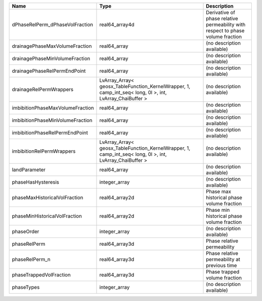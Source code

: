 

================================ ======================================================================================================== =============================================================================== 
Name                             Type                                                                                                     Description                                                                     
================================ ======================================================================================================== =============================================================================== 
dPhaseRelPerm_dPhaseVolFraction  real64_array4d                                                                                           Derivative of phase relative permeability with respect to phase volume fraction 
drainagePhaseMaxVolumeFraction   real64_array                                                                                             (no description available)                                                      
drainagePhaseMinVolumeFraction   real64_array                                                                                             (no description available)                                                      
drainagePhaseRelPermEndPoint     real64_array                                                                                             (no description available)                                                      
drainageRelPermWrappers          LvArray_Array< geosx_TableFunction_KernelWrapper, 1, camp_int_seq< long, 0l >, int, LvArray_ChaiBuffer > (no description available)                                                      
imbibitionPhaseMaxVolumeFraction real64_array                                                                                             (no description available)                                                      
imbibitionPhaseMinVolumeFraction real64_array                                                                                             (no description available)                                                      
imbibitionPhaseRelPermEndPoint   real64_array                                                                                             (no description available)                                                      
imbibitionRelPermWrappers        LvArray_Array< geosx_TableFunction_KernelWrapper, 1, camp_int_seq< long, 0l >, int, LvArray_ChaiBuffer > (no description available)                                                      
landParameter                    real64_array                                                                                             (no description available)                                                      
phaseHasHysteresis               integer_array                                                                                            (no description available)                                                      
phaseMaxHistoricalVolFraction    real64_array2d                                                                                           Phase max historical phase volume fraction                                      
phaseMinHistoricalVolFraction    real64_array2d                                                                                           Phase min historical phase volume fraction                                      
phaseOrder                       integer_array                                                                                            (no description available)                                                      
phaseRelPerm                     real64_array3d                                                                                           Phase relative permeability                                                     
phaseRelPerm_n                   real64_array3d                                                                                           Phase relative permeability at previous time                                    
phaseTrappedVolFraction          real64_array3d                                                                                           Phase trapped volume fraction                                                   
phaseTypes                       integer_array                                                                                            (no description available)                                                      
================================ ======================================================================================================== =============================================================================== 


